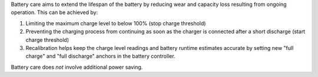 Battery care aims to extend the lifespan of the battery by reducing wear
and capacity loss resulting from ongoing operation. This can be achieved by:

1. Limiting the maximum charge level to below 100% (stop charge threshold)
2. Preventing the charging process from continuing as soon as the charger
   is connected after a short discharge (start charge threshold)
3. Recalibration helps keep the charge level readings and battery
   runtime estimates accurate by setting new "full charge" and "full discharge"
   anchors in the battery controller.

Battery care does *not* involve additional power saving.
